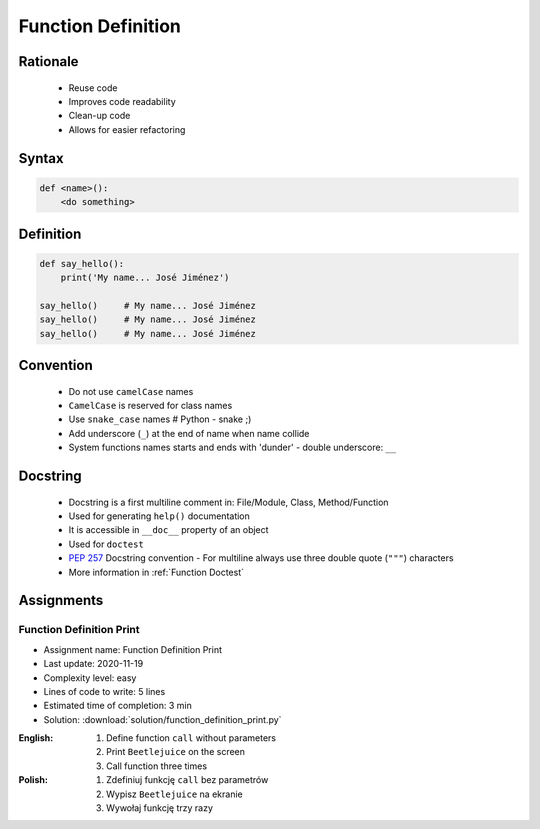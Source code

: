 .. _Function Basics:

*******************
Function Definition
*******************


Rationale
=========
.. highlights::
    * Reuse code
    * Improves code readability
    * Clean-up code
    * Allows for easier refactoring


Syntax
======
.. code-block:: python

    def <name>():
        <do something>


Definition
==========
.. code-block:: python

    def say_hello():
        print('My name... José Jiménez')

    say_hello()     # My name... José Jiménez
    say_hello()     # My name... José Jiménez
    say_hello()     # My name... José Jiménez


Convention
==========
.. highlights::
    * Do not use ``camelCase`` names
    * ``CamelCase`` is reserved for class names
    * Use ``snake_case`` names # Python - snake ;)
    * Add underscore (``_``) at the end of name when name collide
    * System functions names starts and ends with 'dunder' - double underscore: ``__``

.. code-block:: python
    :caption: Do not use ``camelCase``, CamelCase is reserved for class names. Use ``snake_case``

    def sayHello():
        print('This is camelCase() name')
        print('It is c/c++/Java/JavaScript convention')

    def say_hello():
        print('This is snake_case() name')
        print('It is Pythonic way')

.. code-block:: python
    :caption: Use better names, rather than comments

    def cal_var(data, m):
        # Calculate variance
        return sum((Xi-m) ** 2 for Xi in data) / len(data)

    def calculate_variance(data, m):
        return sum((Xi-m) ** 2 for Xi in data) / len(data)

.. code-block:: python
    :caption: Add underscore (``_``) at the end of name when name collide. Although prefer naming it differently.

    def print_(text):
        # Add underscore (``_``) at the end of name when name collide.
        print(f'<strong>{text}</strong>')

    def print_html(text):
        # Although prefer naming it differently.
        print(f'<strong>{text}</strong>')

.. code-block:: python
    :caption: System functions names starts and ends with 'dunder' - double underscore: ``__``

    def __import__(module_name):
        ...


Docstring
=========
.. highlights::
    * Docstring is a first multiline comment in: File/Module, Class, Method/Function
    * Used for generating ``help()`` documentation
    * It is accessible in ``__doc__`` property of an object
    * Used for ``doctest``
    * :pep:`257` Docstring convention - For multiline always use three double quote (``"""``) characters
    * More information in :ref:`Function Doctest`

.. code-block:: python
    :caption: Docstring used for documentation

    def say_hello():
        """This is the say_hello function"""
        print('Hello')


    help(say_hello)
    # Help on function say_hello in module __main__:
    #
    # say_hello()
    #     This is the say_hello function

    print(say_hello.__doc__)
    # This is the say_hello function

.. code-block:: python
    :caption: Docstring used for documentation

    def say_hello():
        """
        This is the say_hello function
        And the description is longer then one line
        """
        print('Hello')


    help(say_hello)
    # Help on function say_hello in module __main__:
    #
    # say_hello()
    #     This is the say_hello function
    #     And the description is longer then one line

    print(say_hello.__doc__)
    #    This is the say_hello function
    #    And the description is longer then one line


Assignments
===========

Function Definition Print
-------------------------
* Assignment name: Function Definition Print
* Last update: 2020-11-19
* Complexity level: easy
* Lines of code to write: 5 lines
* Estimated time of completion: 3 min
* Solution: :download:`solution/function_definition_print.py`

:English:
    #. Define function ``call`` without parameters
    #. Print ``Beetlejuice`` on the screen
    #. Call function three times

:Polish:
    #. Zdefiniuj funkcję ``call`` bez parametrów
    #. Wypisz ``Beetlejuice`` na ekranie
    #. Wywołaj funkcję trzy razy
